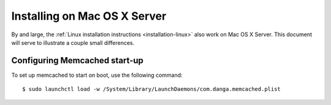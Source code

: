 =============================
Installing on Mac OS X Server
=============================

By and large, the :ref:`Linux installation instructions <installation-linux>`
also work on Mac OS X Server. This document will serve to illustrate a couple
small differences.


Configuring Memcached start-up
==============================

To set up memcached to start on boot, use the following command::

    $ sudo launchctl load -w /System/Library/LaunchDaemons/com.danga.memcached.plist
